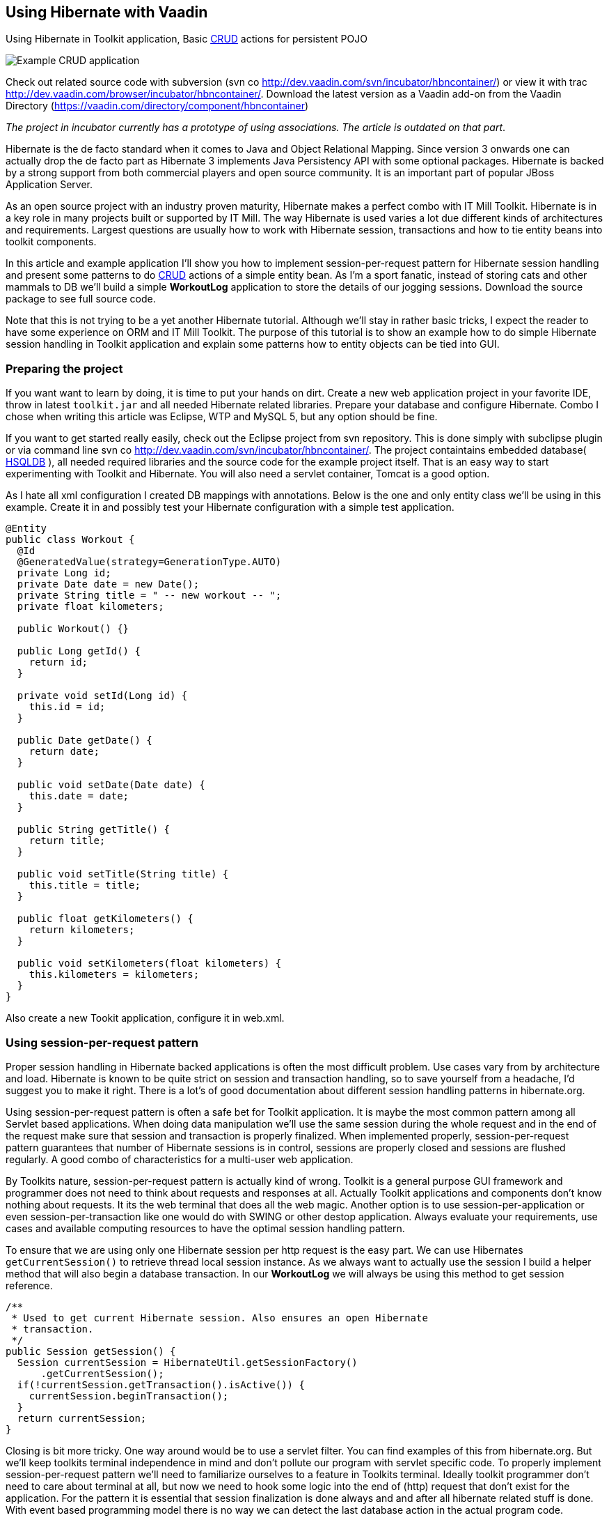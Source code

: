 [[using-hibernate-with-vaadin]]
Using Hibernate with Vaadin
---------------------------

Using Hibernate in Toolkit application, Basic
http://en.wikipedia.org/wiki/Create,_read,_update_and_delete[CRUD]
actions for persistent POJO

image:img/screenshot.png[Example CRUD application]

Check out related source code with subversion (svn co
http://dev.vaadin.com/svn/incubator/hbncontainer/) or view it with trac
http://dev.vaadin.com/browser/incubator/hbncontainer/. Download the
latest version as a Vaadin add-on from the Vaadin Directory (https://vaadin.com/directory/component/hbncontainer)

_The project in incubator currently has a prototype of using
associations. The article is outdated on that part_.

Hibernate is the de facto standard when it comes to Java and Object
Relational Mapping. Since version 3 onwards one can actually drop the de
facto part as Hibernate 3 implements Java Persistency API with some
optional packages. Hibernate is backed by a strong support from both
commercial players and open source community. It is an important part of
popular JBoss Application Server.

As an open source project with an industry proven maturity, Hibernate
makes a perfect combo with IT Mill Toolkit. Hibernate is in a key role
in many projects built or supported by IT Mill. The way Hibernate is
used varies a lot due different kinds of architectures and requirements.
Largest questions are usually how to work with Hibernate session,
transactions and how to tie entity beans into toolkit components.

In this article and example application I'll show you how to implement
session-per-request pattern for Hibernate session handling and present
some patterns to do
http://en.wikipedia.org/wiki/Create,_read,_update_and_delete[CRUD]
actions of a simple entity bean. As I'm a sport fanatic, instead of
storing cats and other mammals to DB we'll build a simple *WorkoutLog*
application to store the details of our jogging sessions. Download the
source package to see full source code.

Note that this is not trying to be a yet another Hibernate tutorial.
Although we'll stay in rather basic tricks, I expect the reader to have
some experience on ORM and IT Mill Toolkit. The purpose of this tutorial
is to show an example how to do simple Hibernate session handling in
Toolkit application and explain some patterns how to entity objects can
be tied into GUI.

[[preparing-the-project]]
Preparing the project
~~~~~~~~~~~~~~~~~~~~~

If you want want to learn by doing, it is time to put your hands on
dirt. Create a new web application project in your favorite IDE, throw
in latest `toolkit.jar` and all needed Hibernate related libraries.
Prepare your database and configure Hibernate. Combo I chose when
writing this article was Eclipse, WTP and MySQL 5, but any option should
be fine.

If you want to get started really easily, check out the Eclipse project
from svn repository. This is done simply with subclipse plugin or via
command line svn co http://dev.vaadin.com/svn/incubator/hbncontainer/.
The project containtains embedded database( http://hsqldb.org/[HSQLDB]
), all needed required libraries and the source code for the example
project itself. That is an easy way to start experimenting with Toolkit
and Hibernate. You will also need a servlet container, Tomcat is a good
option.

As I hate all xml configuration I created DB mappings with annotations.
Below is the one and only entity class we'll be using in this example.
Create it in and possibly test your Hibernate configuration with a
simple test application.

[source,java]
....
@Entity
public class Workout {
  @Id
  @GeneratedValue(strategy=GenerationType.AUTO)
  private Long id;
  private Date date = new Date();
  private String title = " -- new workout -- ";
  private float kilometers;

  public Workout() {}

  public Long getId() {
    return id;
  }

  private void setId(Long id) {
    this.id = id;
  }

  public Date getDate() {
    return date;
  }

  public void setDate(Date date) {
    this.date = date;
  }

  public String getTitle() {
    return title;
  }

  public void setTitle(String title) {
    this.title = title;
  }

  public float getKilometers() {
    return kilometers;
  }

  public void setKilometers(float kilometers) {
    this.kilometers = kilometers;
  }
}
....

Also create a new Tookit application, configure it in web.xml.

[[using-session-per-request-pattern]]
Using session-per-request pattern
~~~~~~~~~~~~~~~~~~~~~~~~~~~~~~~~~

Proper session handling in Hibernate backed applications is often the
most difficult problem. Use cases vary from by architecture and load.
Hibernate is known to be quite strict on session and transaction
handling, so to save yourself from a headache, I'd suggest you to make
it right. There is a lot's of good documentation about different session
handling patterns in hibernate.org.

Using session-per-request pattern is often a safe bet for Toolkit
application. It is maybe the most common pattern among all Servlet based
applications. When doing data manipulation we'll use the same session
during the whole request and in the end of the request make sure that
session and transaction is properly finalized. When implemented
properly, session-per-request pattern guarantees that number of
Hibernate sessions is in control, sessions are properly closed and
sessions are flushed regularly. A good combo of characteristics for a
multi-user web application.

By Toolkits nature, session-per-request pattern is actually kind of
wrong. Toolkit is a general purpose GUI framework and programmer does
not need to think about requests and responses at all. Actually Toolkit
applications and components don't know nothing about requests. It its
the web terminal that does all the web magic. Another option is to use
session-per-application or even session-per-transaction like one would
do with SWING or other destop application. Always evaluate your
requirements, use cases and available computing resources to have the
optimal session handling pattern.

To ensure that we are using only one Hibernate session per http request
is the easy part. We can use Hibernates `getCurrentSession()` to retrieve
thread local session instance. As we always want to actually use the
session I build a helper method that will also begin a database
transaction. In our *WorkoutLog* we will always be using this method to
get session reference.

[source,java]
....
/**
 * Used to get current Hibernate session. Also ensures an open Hibernate
 * transaction.
 */
public Session getSession() {
  Session currentSession = HibernateUtil.getSessionFactory()
      .getCurrentSession();
  if(!currentSession.getTransaction().isActive()) {
    currentSession.beginTransaction();
  }
  return currentSession;
}
....

Closing is bit more tricky. One way around would be to use a servlet
filter. You can find examples of this from hibernate.org. But we'll keep
toolkits terminal independence in mind and don't pollute our program
with servlet specific code. To properly implement session-per-request
pattern we'll need to familiarize ourselves to a feature in Toolkits
terminal. Ideally toolkit programmer don't need to care about terminal
at all, but now we need to hook some logic into the end of (http)
request that don't exist for the application. For the pattern it is
essential that session finalization is done always and and after all
hibernate related stuff is done. With event based programming model
there is no way we can detect the last database action in the actual
program code.

The feature we need is `TransactionListeners`. `TransactionListeners` are
attached to `ApplicationContext` which corresponds to http session in our
current web terminal. `TransactionListeners` are notified right before
and right after the clients state is synchronized with server. The
transaction end is what we need here. I'll attach the transaction
listener in the applications `init()` like this:

[source,java]
....
getContext().addTransactionListener(new TransactionListener() {
  public void transactionEnd(Application application,
      Object transactionData) {
    // Transaction listener gets fired for all contexts
    //  (HttpSessions) toolkit applications, checking to be this one.
    if (application == WorkoutLog.this) {
      closeSession();
    }
  }

  public void transactionStart(Application application, Object transactionData) {
  }
});
....

In `closeSession()` the usual Hibernate sessions finalization is done.

[source,java]
....
private void closeSession() {
  Session sess = HibernateUtil.getSessionFactory().getCurrentSession();
  if(sess.getTransaction().isActive()) {
    sess.getTransaction().commit();
  }
  sess.flush();
  sess.close();
}
....

The sequence diagram below shows how Session handling works with this
pattern during one (http) request. It is an imaginary server visit that
fires to event listeners. The first one does some listing and the latter
re-attaches detached pojo. Note that the second database/Hibernate
action uses the same Session object as the first one. Note that function
names are not real ones, but trying to describe the process better.

image:img/sd_s_per_r.gif[Session handling sequence diagram]

Due Toolkit applications do have state, pattern can be defined more
strictly as a session-per-request-with-detached-objects pattern. As the
session closes quite often, our entity objects are most likely detached
by the time we are updating them. So when we have our changes to entity
object done, it is time to re-attach it to current session to persist
changes into database. An example of that is below:

[source,java]
....
run.setDate((Date) date.getValue());
run.setKilometers(Float.parseFloat(kilomiters.getValue().toString()));
run.setTitle((String) title.getValue());
getSession().merge(run);
....

[[attaching-pojos-ui]]
Attaching POJO's UI
~~~~~~~~~~~~~~~~~~~

In this chapter I'll discuss briefly some options to implement basic
CRUD (Create, Read, Update, Delete) actions for our DB backed Workout
objects.

[[listing-objects]]
Listing Objects
^^^^^^^^^^^^^^^

If you are learning by doing, I'd suggest that you manually insert some
rows to your db at this point. Listing an empty database will be quite
boring.

The most natural way to list our simple Workout object is to put them
into Table component. To do this there is an easy way and an the right
way. We'll start with the easy one, but I suggest to use the latter in
real applications. The code below (the "easy" way) is not in the
*WorkoutLog* app at all, but you can try it if you want.

[source,java]
....
// prepare tables container
table.addContainerProperty("date", Date.class, null);
table.addContainerProperty("kilometers", Float.class, null);
table.addContainerProperty("title", String.class, null);

// list all Workouts
List workouts = getSession().createCriteria(Workout.class).list();
for (Iterator iterator = workouts.iterator(); iterator.hasNext();) {
  Workout wo = (Workout) iterator.next();
  // add item to table and set properties from POJO
  Item woItem = table.addItem(wo.getId());
  woItem.getItemProperty("date").setValue(wo.getDate());
  woItem.getItemProperty("kilometers").setValue(wo.getKilometers());
  woItem.getItemProperty("title").setValue(wo.getTitle());
}
....

In the above example we are using Table's default container,
`IndexedContainer`. It is a good general purpose container, but using it
always is not a good option. You have to load the data into it by
yourself and configure properties etc. It also stores everything in
memory. In our example it may start to be a problem if you
do three workouts everyday, live 100 years old and memory chips don't
get cheaper in the future. But in real application we might really have
millions of records in DB. I really wouldn't suggest to load that table
into memory anymore.

As you may guess the way is to build our own container for Workouts.
Building good containers is one of the most difficult tasks in Toolkit
programming. There are number of different sub interfaces one might want
to implement and a whole bunch of methods code. Luckily one can't safely
throw `UnsupportedOperationExeception` for many of those. It is a boring
tasks, but it often pays it back later. When you have your container
ready, it hides lots of DB access from program logic and can be used for
many components (Selects, Trees, Tables etc). With your own customized
container you can also tune it to work as you want (memory-consumption
versus speed etc).

As building a full-featured is not in the scope of this article, it is
time to throw in a nice helper class called `HbnContainer`. It takes a
Hibernate entity class and a strategy to get Hibernate session in its
constructor. It is indexed, ordered, sortable, had a limited supports
adding/removing items and even ought to be fairly well scalable (by
number of rows in DB). It is not part of Toolkit as we don't consider it
ready for framework yet, but we hope to have something similar in the
core Toolkit in later releases. But feel free to use it in you own
projects.

With `HbnContainer` loading table with Workouts simplifies quite a bit.
We need to implement `HbnContainer`.`SessionManager` interface, but it is
rather easy task as we already have getSession named function in our
*WorkoutLog*. Create and add table to your application, load its content
with following code snippet and you should have a Workout listing on
your screen.

[source,java]
....
table.setContainerDataSource(new HbnContainer(Workout.class, this));
....

[[creating-workouts]]
Creating workouts
^^^^^^^^^^^^^^^^^

Now that we have listing we might want to add some rows via our web
interface. To create a new Workout instance and store it in to DB we
have to do the usual Hibernate stuff: instantiate POJO and attach it to
session. But as I hinted earlier, having a good container will help us
to do it even simpler. `HbnContainer` supports adding items with the most
simplest method `addItem()`.

If you look into the implementation, it does all the usual Hibernates
stuff and returns items generated identifier. In addition this it also
notifies appropriate listeners that the content of table has changed. So
by using containers `addItem()` method instead of doing DB persist
ourselves we don't need to worry about UI updates. Table listens to its
container changes and changes gets sent to web browsers.

[[updates-and-deletes]]
Updates and deletes
^^^^^^^^^^^^^^^^^^^

Building an editor for our Workout object is a straight forwarded coding
task. You may organize your code just like you want. `WorkoutEditor`
class is a simple example implementation that shows and editor in
floating window. It has fields for workouts properties and it can be
loaded with Workout instance or with an identifier. In `WorkoutLog` I
attached a `ValueChangeListener` into table to open editor when user
clicks a row in table. Save and delete buttons in `WorkoutEditor`
delegates work back to methods in main application. Delete uses
containers method and behind the scenes a normal Hibernate object
deletion. When saving we just reattach detached object using `merge()`.

To avoid "monkey-coding" I'll show one can to use toolkits advanced
features to automatically create editable fields for items. The
`WorkoutEditor` class could have created its fields automatically by
using appropriate Item and a Form component. Also Table supports
automatic field generation, so why not edit workouts directly in our
main object listing?

All we need to do is to use `setEditable()` method. In `WorkoutLog` there
is a button that toggles this feature. Clicking it make table editable,
clicking it again shows data only. Can't imagine any simpler way to do
the 'U' part of CRUD.

Both Form and Table components use `FieldFactory` interface to
automatically create fields for Items properties. There is a simple
default factory that you almost certainly want to modify for your needs.
As an example I extended it to set proper resolution for date field and
also did some other fine tuning.

If you investigate the code a bit you might wonder how the database is
updated now as we don't seem to call `merge()` or any other method to
re-attached POJO. When field is updated it knows only about its
underlaying Property. In this case it is `EntityItemProperty` built by
`HbnContainer`. Field calls its `setValue()` method and that is where the
underlaying POJO is re-attached into Hibernate session.

[[adding-custom-columns-to-hbncontainer]]
Adding custom columns to HbnContainer
^^^^^^^^^^^^^^^^^^^^^^^^^^^^^^^^^^^^^^

This last bonus chapter is bit out of scope of the article. But as
updating is so easy in Table we could ditch our `WorkoutEditor`. But then
arises a question how to implement deletion. An option is to use Tables
selection feature and "Delete selected" button. Another one is to use
context menu option. This is also done in `WorkoutLog`. Both are good
options, but someday someone will be asking how to add delete button on
each row. So lets discuss that right away.

Ideologically this is adding a new property to our items. We definitely
don't want to pollute our entity object by adding `public Button
getDelete()` to our Workout object. The right place to implement this is
in custom Container and Item. I implemented an example of this by
extending `HbnContainer` to `WorkoutListingWithSteroids`. It adds a column
"actions" (or container property if we are talking "Toolkit") which is a
layout containing two buttons.

Another possibly little bit easier method is to use recently introduced
feature in Table component called `ColumnGenerator`. *WorkoutLog* (in svn)
has an example of this method too.

Check out the example code if you want this kind of behavior.

[[summary]]
Summary
~~~~~~~

Popular open source ORM tool Hibernate is a perfect companion for IT
Mill Toolkit. Finding the right way to handle session in your
application is a often the most critical task. Session-per-request
pattern is a safe choice for Toolkit application, but not the only
option. DB backed entity objects are used in a usual manner. To use more
advanced features of toolkit, you'll want to use a custom built
container-item-property set. ORM is never easy, but it is not a rocket
science if you use tested industry proven patterns. And if your
application is going to be a big or old, I can guarantee that you will
have a nice ROI for hours you spend on it (ORM).
